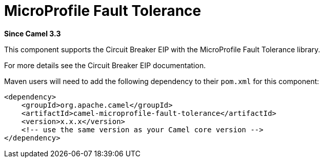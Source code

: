 [[microprofile-fault-tolerance-component]]
= MicroProfile Fault Tolerance Component
//THIS FILE IS COPIED: EDIT THE SOURCE FILE:
:page-source: components/camel-microprofile-fault-tolerance/src/main/docs/microprofile-fault-tolerance.adoc
:docTitle: MicroProfile Fault Tolerance
:artifactId: camel-microprofile-fault-tolerance
:description: Circuit Breaker EIP using MicroProfile Fault Tolerance
:since: 3.3
:supportLevel: Preview

*Since Camel {since}*

This component supports the Circuit Breaker EIP with the MicroProfile Fault Tolerance library.

For more details see the Circuit Breaker EIP documentation.

Maven users will need to add the following dependency to their `pom.xml`
for this component:

[source,xml]
----
<dependency>
    <groupId>org.apache.camel</groupId>
    <artifactId>camel-microprofile-fault-tolerance</artifactId>
    <version>x.x.x</version>
    <!-- use the same version as your Camel core version -->
</dependency>
----
